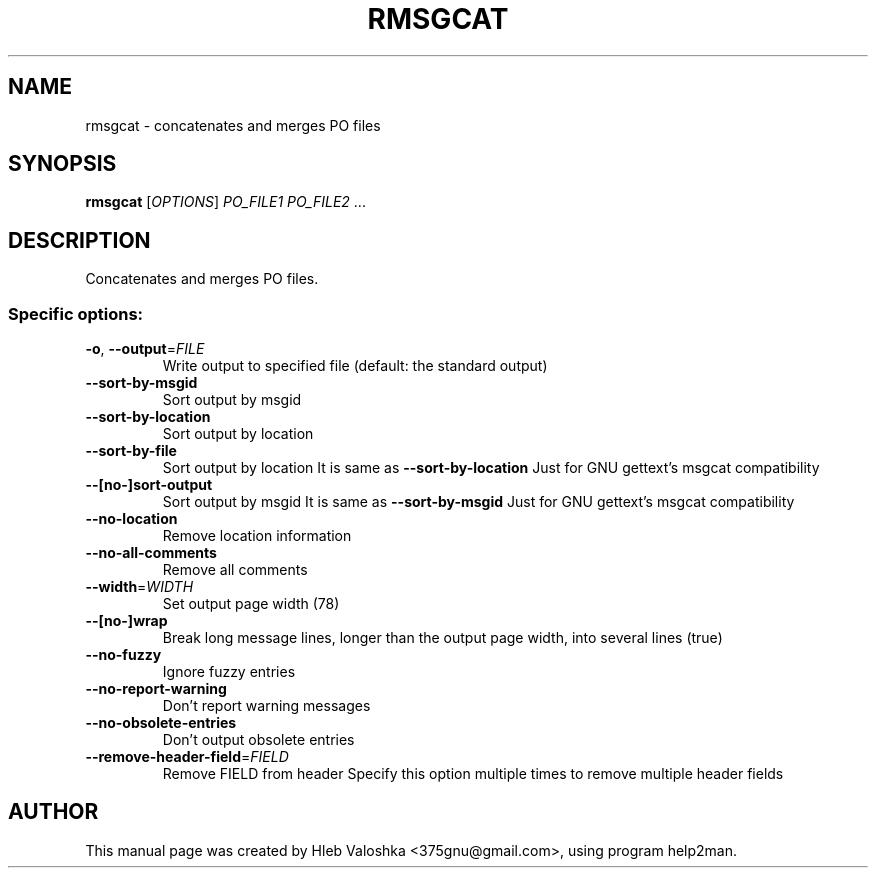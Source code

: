 .\" DO NOT MODIFY THIS FILE!  It was generated by help2man 1.45.1.
.TH RMSGCAT "1" "April 2014" "rmsgcat 3.1.1" "User Commands"
.SH NAME
rmsgcat \- concatenates and merges PO files
.SH SYNOPSIS
.B rmsgcat
[\fI\,OPTIONS\/\fR] \fI\,PO_FILE1 PO_FILE2 \/\fR...
.SH DESCRIPTION
Concatenates and merges PO files.
.SS "Specific options:"
.TP
\fB\-o\fR, \fB\-\-output\fR=\fI\,FILE\/\fR
Write output to specified file
(default: the standard output)
.TP
\fB\-\-sort\-by\-msgid\fR
Sort output by msgid
.TP
\fB\-\-sort\-by\-location\fR
Sort output by location
.TP
\fB\-\-sort\-by\-file\fR
Sort output by location
It is same as \fB\-\-sort\-by\-location\fR
Just for GNU gettext's msgcat compatibility
.TP
\fB\-\-[no\-]sort\-output\fR
Sort output by msgid
It is same as \fB\-\-sort\-by\-msgid\fR
Just for GNU gettext's msgcat compatibility
.TP
\fB\-\-no\-location\fR
Remove location information
.TP
\fB\-\-no\-all\-comments\fR
Remove all comments
.TP
\fB\-\-width\fR=\fI\,WIDTH\/\fR
Set output page width
(78)
.TP
\fB\-\-[no\-]wrap\fR
Break long message lines, longer than the output page width, into several lines
(true)
.TP
\fB\-\-no\-fuzzy\fR
Ignore fuzzy entries
.TP
\fB\-\-no\-report\-warning\fR
Don't report warning messages
.TP
\fB\-\-no\-obsolete\-entries\fR
Don't output obsolete entries
.TP
\fB\-\-remove\-header\-field\fR=\fI\,FIELD\/\fR
Remove FIELD from header
Specify this option multiple times to remove multiple header fields
.SH AUTHOR
This manual page was created by Hleb Valoshka <375gnu@gmail.com>,
using program help2man.
